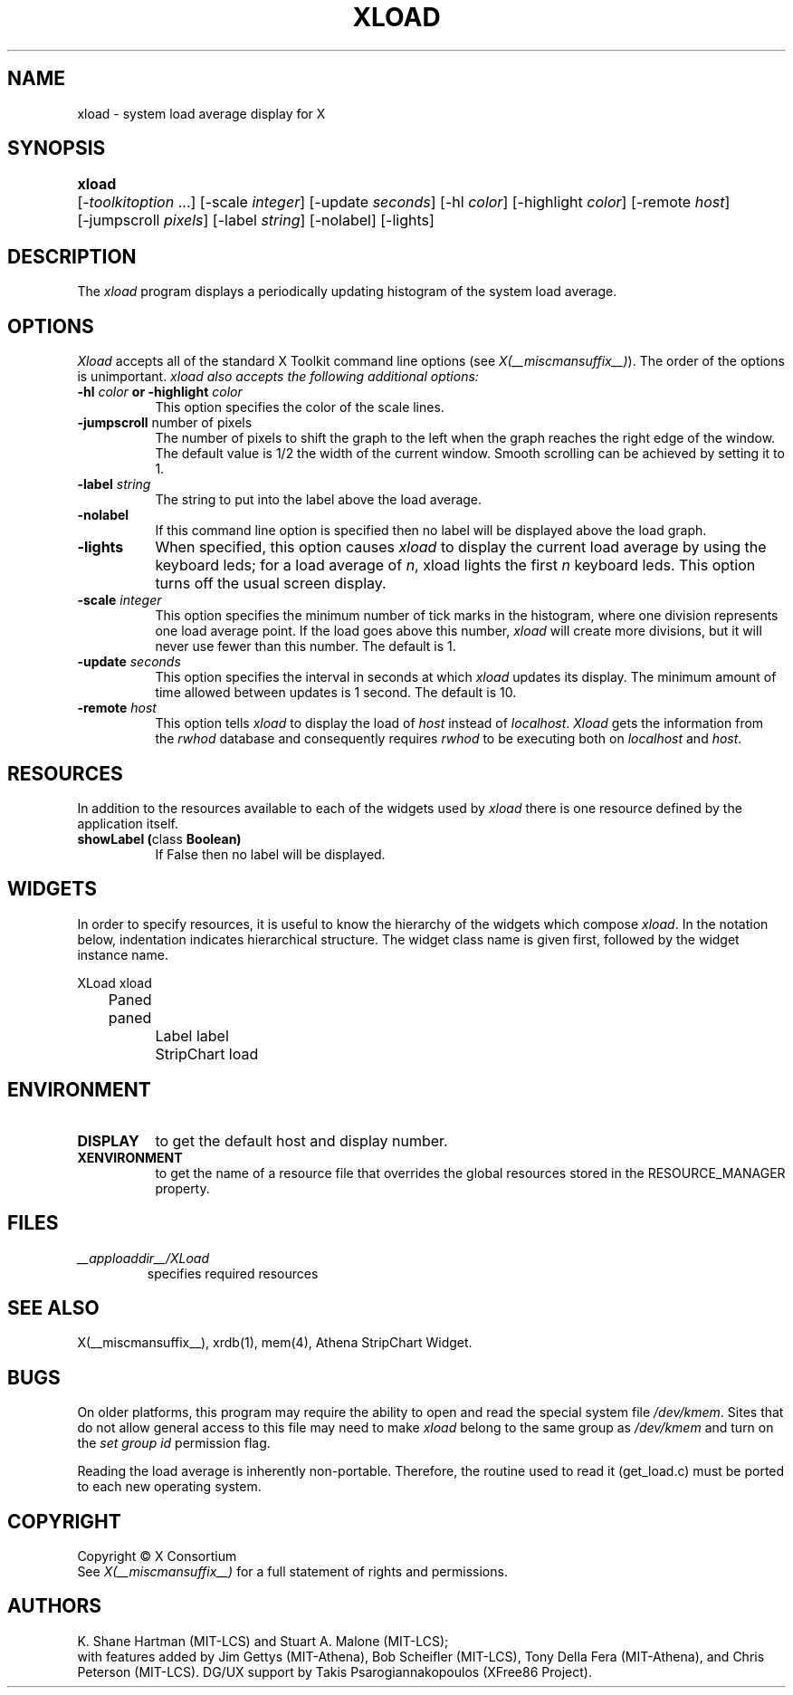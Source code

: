 .\"
.TH XLOAD 1 __xorgversion__
.SH NAME
xload \- system load average display for X
.SH SYNOPSIS
.ta 6n
\fBxload\fP	[-\fItoolkitoption\fP ...] [-scale \fIinteger\fP] [-update \fIseconds\fP] [-hl \fIcolor\fP] [-highlight \fIcolor\fP]  [-remote \fIhost\fP]
.br
	[-jumpscroll \fIpixels\fP] [-label \fIstring\fP] [-nolabel] [-lights]
.SH DESCRIPTION
The
.I xload
program displays a periodically updating histogram of the system load average.
.SH OPTIONS
.PP
.I Xload
accepts all of the standard X Toolkit command line options (see \fIX(__miscmansuffix__)\fP).
The order of the options is unimportant.  \fIxload also accepts the
following additional options:
.PP
.TP 8
.B \-hl \fIcolor\fP or \-highlight \fIcolor\fP
This option specifies the color of the scale lines.
.TP 8
.B \-jumpscroll \fPnumber of pixels\fP
The number of pixels to shift the graph to the left when the graph
reaches the right edge of the window.  The default value is 1/2 the width
of the current window.  Smooth scrolling can be achieved by setting it to 1.
.TP 8
.B \-label \fIstring\fP
The string to put into the label above the load average.
.TP 8
.B \-nolabel
If this command line option is specified then no label will be
displayed above the load graph.
.TP 8
.B \-lights
When specified, this option causes
.I xload
to display the current load average by using the keyboard leds; for
a load average of \fIn\fP, xload lights the first \fIn\fP keyboard leds.
This option turns off the usual screen display.
.TP 8
.B \-scale \fIinteger\fP
This option specifies the minimum number of tick marks in the histogram,
where one division represents one load average point.  If the load goes
above this number, \fIxload\fP will create more divisions, but it will never
use fewer than this number.  The default is 1.
.PP
.TP 8
.B \-update \fIseconds\fP
This option specifies the interval in seconds at which \fIxload\fP
updates its display.  The minimum amount of time allowed between updates
is 1 second.  The default is 10.
.TP 8
.B \-remote \fIhost\fP
This option tells \fIxload\fP to display the load of \fIhost\fP instead of \fIlocalhost\fP. \fIXload\fP gets the information from the \fIrwhod\fP database and consequently requires \fIrwhod\fP to be executing both on \fIlocalhost\fP and \fIhost\fP.
.SH RESOURCES
In addition to the resources available to each of the widgets used by
\fIxload\fP there is one resource defined by the application itself.
.TP 8
.B showLabel (\fPclass\fB Boolean)
If False then no label will be displayed.
.SH WIDGETS
In order to specify resources, it is useful to know the hierarchy of
the widgets which compose \fIxload\fR.  In the notation below,
indentation indicates hierarchical structure.  The widget class name
is given first, followed by the widget instance name.
.sp
.nf
.ta .5i 1.0i 1.5i 2.0i
XLoad  xload
	Paned  paned
		Label  label
		StripChart  load
.fi
.sp
.SH ENVIRONMENT
.PP
.TP 8
.B DISPLAY
to get the default host and display number.
.TP 8
.B XENVIRONMENT
to get the name of a resource file that overrides the global resources
stored in the RESOURCE_MANAGER property.
.SH FILES
.TP
.I __apploaddir__/XLoad
specifies required resources
.SH SEE ALSO
X(__miscmansuffix__), xrdb(1), mem(4), Athena StripChart Widget.
.SH BUGS
On older platforms, this program may require the ability to open and read
the special system file \fI/dev/kmem\fP.  Sites that do not allow general
access to this file may need to make \fIxload\fP belong to the same group
as \fI/dev/kmem\fP and turn on the \fIset group id\fP permission flag.
.PP
Reading the load average is inherently non-portable.  Therefore, the routine
used to read it (get_load.c) must be ported to each new operating system.
.SH COPYRIGHT
Copyright \(co X Consortium
.br
See \fIX(__miscmansuffix__)\fP for a full statement of rights and permissions.
.SH AUTHORS
K. Shane Hartman (MIT-LCS) and Stuart A. Malone (MIT-LCS);
.br
with features added by Jim Gettys (MIT-Athena), Bob Scheifler (MIT-LCS),
Tony Della Fera (MIT-Athena), and Chris Peterson (MIT-LCS).
DG/UX support by Takis Psarogiannakopoulos (XFree86 Project).
